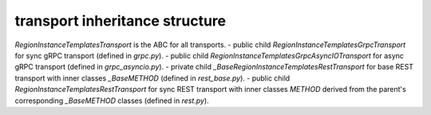 
transport inheritance structure
_______________________________

`RegionInstanceTemplatesTransport` is the ABC for all transports.
- public child `RegionInstanceTemplatesGrpcTransport` for sync gRPC transport (defined in `grpc.py`).
- public child `RegionInstanceTemplatesGrpcAsyncIOTransport` for async gRPC transport (defined in `grpc_asyncio.py`).
- private child `_BaseRegionInstanceTemplatesRestTransport` for base REST transport with inner classes `_BaseMETHOD` (defined in `rest_base.py`).
- public child `RegionInstanceTemplatesRestTransport` for sync REST transport with inner classes `METHOD` derived from the parent's corresponding `_BaseMETHOD` classes (defined in `rest.py`).
